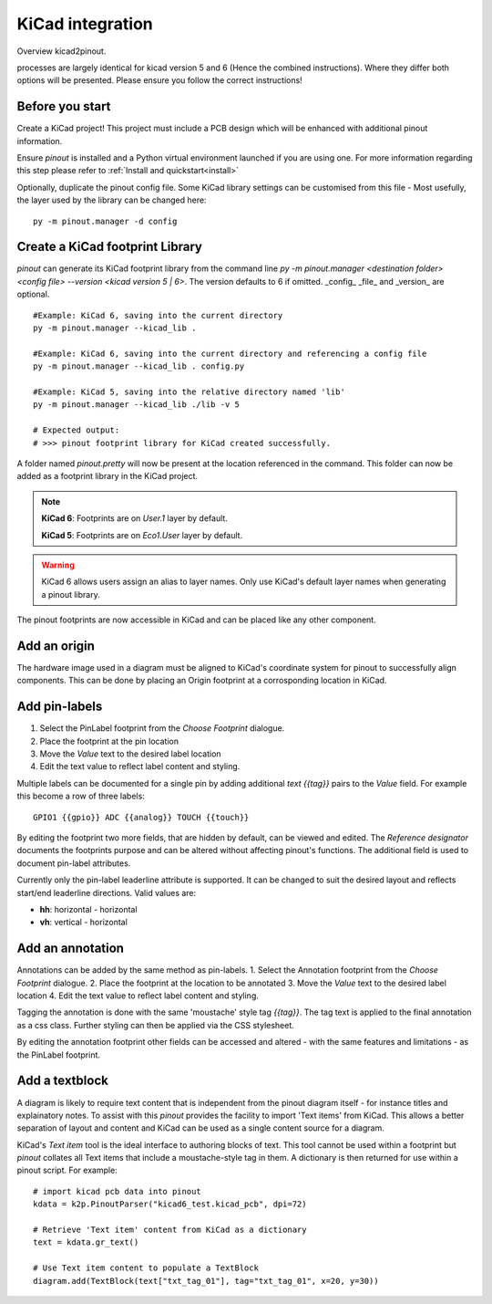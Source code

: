 
KiCad integration
=================

Overview kicad2pinout.

processes are largely identical for kicad version 5 and 6 (Hence the combined instructions). Where they differ both options will be presented. Please ensure you follow the correct instructions!


Before you start
----------------
Create a KiCad project! This project must include a PCB design which will be enhanced with additional pinout information.

Ensure *pinout* is installed and a Python virtual environment launched if you are using one. For more information regarding this step please refer to :ref:`Install and quickstart<install>` 

Optionally, duplicate the pinout config file. Some KiCad library settings can be customised from this file - Most usefully, the layer used by the library can be changed here::

    py -m pinout.manager -d config

Create a KiCad footprint Library
--------------------------------

*pinout* can generate its KiCad footprint library from the command line `py -m pinout.manager <destination folder> <config file> --version <kicad version 5 | 6>`. The version defaults to 6 if omitted. _config_ _file_ and _version_ are optional.  ::

    #Example: KiCad 6, saving into the current directory
    py -m pinout.manager --kicad_lib . 

    #Example: KiCad 6, saving into the current directory and referencing a config file
    py -m pinout.manager --kicad_lib . config.py

    #Example: KiCad 5, saving into the relative directory named 'lib'
    py -m pinout.manager --kicad_lib ./lib -v 5 

    # Expected output:
    # >>> pinout footprint library for KiCad created successfully.

A folder named *pinout.pretty* will now be present at the location referenced in the command. This folder can now be added as a footprint library in the KiCad project.

.. note::
    **KiCad 6**: Footprints are on *User.1* layer by default.

    **KiCad 5**: Footprints are on *Eco1.User* layer by default.

.. warning::
    KiCad 6 allows users assign an alias to layer names. Only use KiCad's default layer names when generating a pinout library. 

The pinout footprints are now accessible in KiCad and can be placed like any other component.


Add an origin
-------------

The hardware image used in a diagram must be aligned to KiCad's coordinate system for pinout to successfully align components. This can be done by placing an Origin footprint at a corrosponding location in KiCad.


Add pin-labels
--------------
1. Select the PinLabel footprint from the *Choose Footprint* dialogue.
2. Place the footprint at the pin location
3. Move the *Value* text to the desired label location
4. Edit the text value to reflect label content and styling.

Multiple labels can be documented for a single pin by adding additional `text {{tag}}` pairs to the *Value* field. For example this become a row of three labels::

    GPIO1 {{gpio}} ADC {{analog}} TOUCH {{touch}}

By editing the footprint two more fields, that are hidden by default, can be viewed and edited. The *Reference designator* documents the footprints purpose and can be altered without affecting pinout's functions. The additional field is used to document pin-label attributes. 

Currently only the pin-label leaderline attribute is supported. It can be changed to suit the desired layout and reflects start/end leaderline directions. Valid values are:

- **hh**: horizontal - horizontal
- **vh**: vertical - horizontal

Add an annotation
-----------------
Annotations can be added by the same method as pin-labels.
1. Select the Annotation footprint from the *Choose Footprint* dialogue.
2. Place the footprint at the location to be annotated
3. Move the *Value* text to the desired label location
4. Edit the text value to reflect label content and styling.

Tagging the annotation is done with the same 'moustache' style tag `{{tag}}`. The tag text is applied to the final annotation as a css class. Further styling can then be applied via the CSS stylesheet.

By editing the annotation footprint other fields can be accessed and altered - with the same features and limitations - as the PinLabel footprint.

Add a textblock
---------------

A diagram is likely to require text content that is independent from the pinout diagram itself - for instance titles and explainatory notes. To assist with this *pinout* provides the facility to import 'Text items' from KiCad. This allows a better separation of layout and content and KiCad can be used as a single content source for a diagram.

KiCad's *Text item* tool is the ideal interface to authoring blocks of text. This tool cannot be used within a footprint but *pinout* collates all Text items that include a moustache-style tag in them. A dictionary is then returned for use within a pinout script. For example::

    # import kicad pcb data into pinout
    kdata = k2p.PinoutParser("kicad6_test.kicad_pcb", dpi=72)

    # Retrieve 'Text item' content from KiCad as a dictionary
    text = kdata.gr_text()

    # Use Text item content to populate a TextBlock 
    diagram.add(TextBlock(text["txt_tag_01"], tag="txt_tag_01", x=20, y=30))

